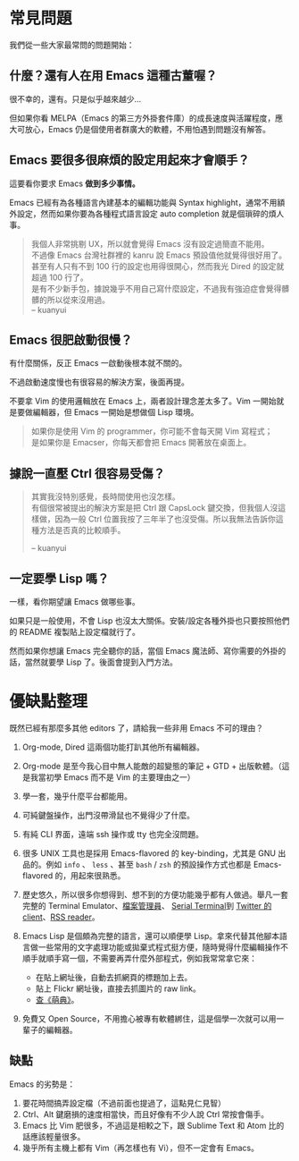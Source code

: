 * 常見問題
我們從一些大家最常問的問題開始：

** 什麼？還有人在用 Emacs 這種古董喔？
很不幸的，還有。只是似乎越來越少...

  [[file:pic/trend1.png]]
  [[file:pic/trend.png]]

  但如果你看 MELPA（Emacs 的第三方外掛套件庫）的成長速度與活躍程度，應大可放心，Emacs 仍是個使用者群廣大的軟體，不用怕遇到問題沒有解答。

** Emacs 要很多很麻煩的設定用起來才會順手？
  這要看你要求 Emacs *做到多少事情。*

  Emacs 已經有為各種語言內建基本的編輯功能與 Syntax highlight，通常不用額外設定，然而如果你要為各種程式語言設定 auto completion 就是個瑣碎的煩人事。

#+BEGIN_QUOTE
  我個人非常挑剔 UX，所以就會覺得 Emacs 沒有設定過簡直不能用。\\
  不過像 Emacs 台灣社群裡的 kanru 說 Emacs 預設值他就覺得很好用了。甚至有人只有不到 100 行的設定也用得很開心，然而我光 Dired 的設定就超過 100 行了。\\
  是有不少新手包，據說幾乎不用自己寫什麼設定，不過我有強迫症會覺得髒髒的所以從來沒用過。\\
  -- kuanyui
#+END_QUOTE

** Emacs 很肥啟動很慢？
 有什麼關係，反正 Emacs 一啟動後根本就不關的。

 不過啟動速度慢也有很容易的解決方案，後面再提。

  不要拿 Vim 的使用邏輯放在 Emacs 上，兩者設計理念差太多了。Vim 一開始就是要做編輯器，但 Emacs 一開始是想做個 Lisp 環境。

#+BEGIN_QUOTE
如果你是使用 Vim 的 programmer，你可能不會每天開 Vim 寫程式；\\
是如果你是 Emacser，你每天都會把 Emacs 開著放在桌面上。
#+END_QUOTE

** 據說一直壓 Ctrl 很容易受傷？
#+BEGIN_QUOTE
其實我沒特別感覺，長時間使用也沒怎樣。\\
有個很常被提出的解決方案是把 Ctrl 跟 CapsLock 鍵交換，但我個人沒這樣做，因為一般 Ctrl 位置我按了三年半了也沒受傷。所以我無法告訴你這種方法是否真的比較順手。

-- kuanyui
#+END_QUOTE

** 一定要學 Lisp 嗎？
一樣，看你期望讓 Emacs 做哪些事。

如果只是一般使用，不會 Lisp 也沒太大關係。安裝/設定各種外掛也只要按照他們的 README 複製貼上設定檔就行了。

然而如果你想讓 Emacs 完全聽你的話，當個 Emacs 魔法師、寫你需要的外掛的話，當然就要學 Lisp 了。後面會提到入門方法。


* 優缺點整理
  既然已經有那麼多其他 editors 了，請給我一些非用 Emacs 不可的理由？

0. Org-mode, Dired 這兩個功能打趴其他所有編輯器。
1. Org-mode 是至今我心目中無人能敵的超變態的筆記 + GTD + 出版軟體。（這是我當初學 Emacs 而不是 Vim 的主要理由之一）
2. 學一套，幾乎什麼平台都能用。
3. 可純鍵盤操作，出門沒帶滑鼠也不覺得少了什麼。
4. 有純 CLI 界面，遠端 ssh 操作或 tty 也完全沒問題。
5. 很多 UNIX 工具也是採用 Emacs-flavored 的 key-binding，尤其是 GNU 出品的。例如  =info= 、 =less= 、甚至  =bash= / =zsh=  的預設操作方式也都是 Emacs-flavored 的，用起來很熟悉。
6. 歷史悠久，所以很多你想得到、想不到的方便功能幾乎都有人做過。舉凡一套完整的 Terminal Emulator、[[http://kuanyui.github.io/2014/06/21/dired-tutorial-and-essential-configs/][檔案管理員]]、 [[https://www.gnu.org/software/emacs/manual/html_node/emacs/Serial-Terminal.html][Serial Terminal]]到 [[https://github.com/hayamiz/twittering-mode][Twitter 的 client]]、[[https://github.com/skeeto/elfeed][RSS reader]]。
7. Emacs Lisp 是個頗為完整的語言，還可以順便學 Lisp。拿來代替其他腳本語言做一些常用的文字處理功能或拋棄式程式挺方便，隨時覺得什麼編輯操作不順手就順手寫一個，不需要再弄什麼外部程式，例如我常常拿它來：

    - 在貼上網址後，自動去抓網頁的標題加上去。
    - 貼上 Flickr 網址後，直接去抓圖片的 raw link。
    - [[https://github.com/kuanyui/moedict.el][查《萌典》]]。

8. 免費又 Open Source，不用擔心被專有軟體綁住，這是個學一次就可以用一輩子的編輯器。

** 缺點
Emacs 的劣勢是：

1. 要花時間搞弄設定檔（不過前面也提過了，這點見仁見智）
2. Ctrl、Alt 鍵磨損的速度相當快，而且好像有不少人說 Ctrl 常按會傷手。
3. Emacs 比 Vim 肥很多，不過這是相較之下，跟 Sublime Text 和 Atom 比的話應該輕量很多。
4. 幾乎所有主機上都有 Vim（再怎樣也有 Vi），但不一定會有 Emacs。
   
